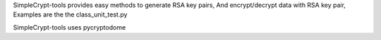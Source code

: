 SimpleCrypt-tools provides easy methods to generate RSA key pairs,
And encrypt/decrypt data with RSA key pair, Examples are the the class_unit_test.py

SimpleCrypt-tools uses pycryptodome




